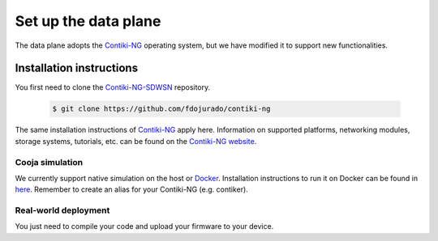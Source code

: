 =====================
Set up the data plane
=====================

The data plane adopts the Contiki-NG_ operating system, but we have modified it to support new functionalities.

Installation instructions
-------------------------

You first need to clone the Contiki-NG-SDWSN_ repository.

    .. code-block:: console

        $ git clone https://github.com/fdojurado/contiki-ng

The same installation instructions of Contiki-NG_ apply here. Information on supported platforms, networking modules, storage systems, tutorials, etc. can be found on the `Contiki-NG website <https://www.contiki-ng.org/>`_.

Cooja simulation
^^^^^^^^^^^^^^^^^^^^^
We currently support native simulation on the host or Docker_. Installation instructions to run it on Docker can be found in `here <https://docs.contiki-ng.org/en/develop/doc/getting-started/Docker.html>`_. \
Remember to create an alias for your Contiki-NG (e.g. contiker).

Real-world deployment
^^^^^^^^^^^^^^^^^^^^^
You just need to compile your code and upload your firmware to your device.

.. _Contiki-NG-SDWSN: https://github.com/fdojurado/contiki-ng
.. _Contiki-NG: https://docs.contiki-ng.org/en/develop/
.. _Docker: https://www.docker.com/